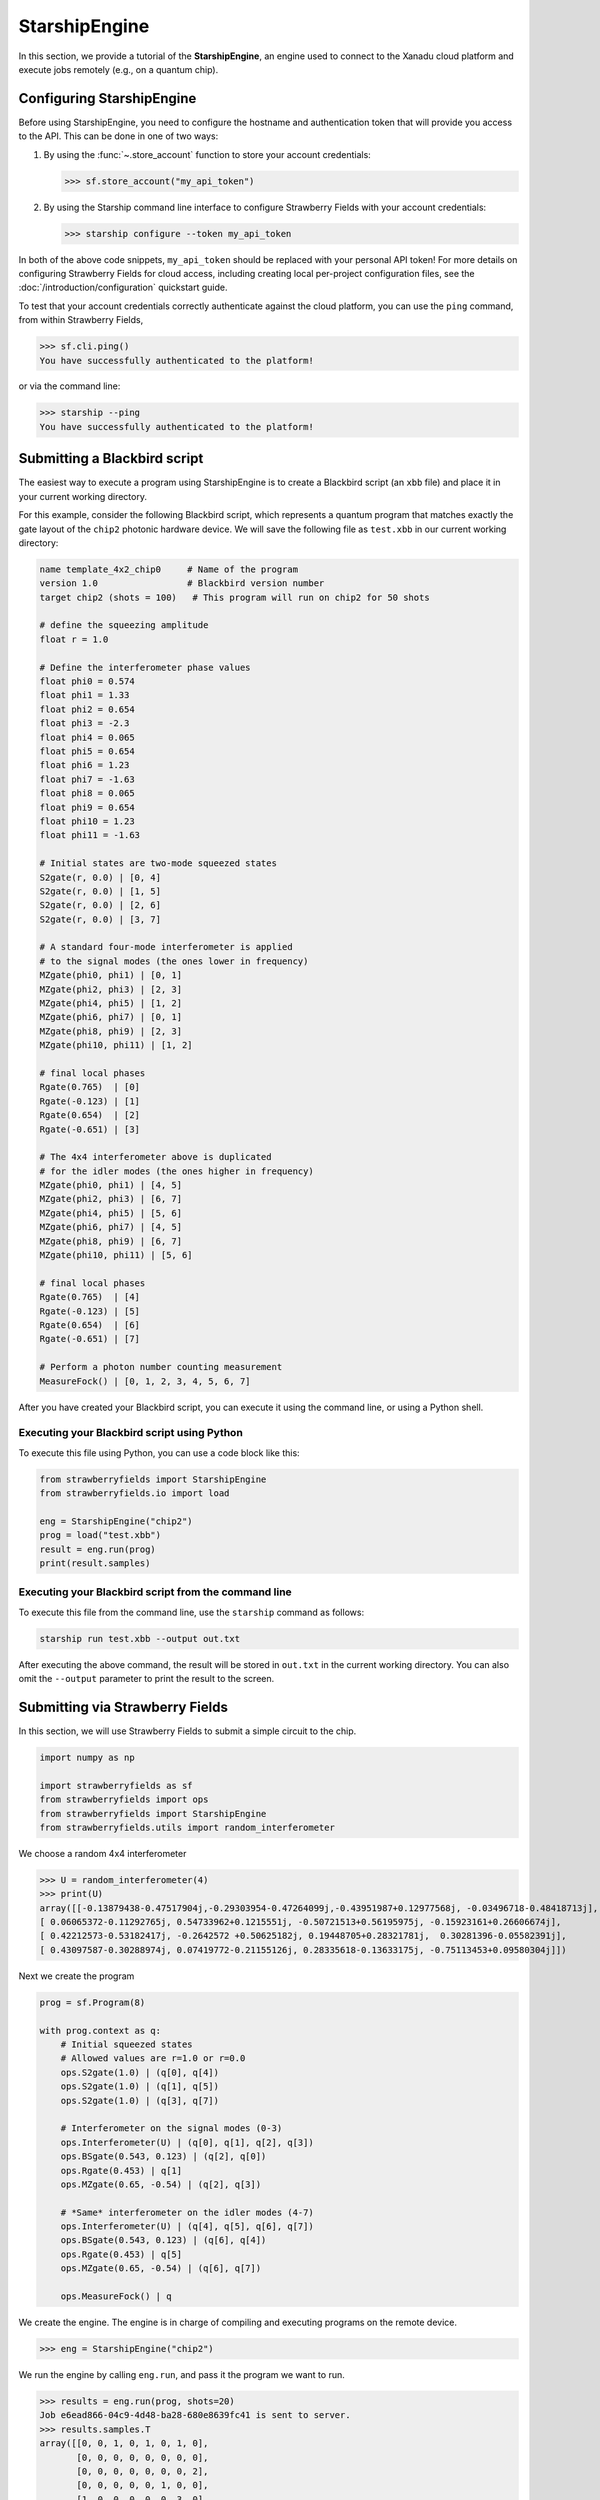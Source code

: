 .. _starship:

StarshipEngine
##############

In this section, we provide a tutorial of the **StarshipEngine**, an engine used to connect to the Xanadu
cloud platform and execute jobs remotely (e.g., on a quantum chip).

Configuring StarshipEngine
--------------------------

Before using StarshipEngine, you need to configure the hostname and authentication token that will provide
you access to the API. This can be done in one of two ways:

1. By using the :func:`~.store_account` function to store your account credentials:

   >>> sf.store_account("my_api_token")

2. By using the Starship command line interface to configure Strawberry Fields with your
   account credentials:

   >>> starship configure --token my_api_token

In both of the above code snippets, ``my_api_token`` should be replaced with your personal
API token! For more details on configuring Strawberry Fields for cloud access, including
creating local per-project configuration files, see the :doc:`/introduction/configuration`
quickstart guide.

To test that your account credentials correctly authenticate against the cloud platform,
you can use the ``ping`` command, from within Strawberry Fields,

>>> sf.cli.ping()
You have successfully authenticated to the platform!

or via the command line:

>>> starship --ping
You have successfully authenticated to the platform!

.. _first_program:

Submitting a Blackbird script
-----------------------------

The easiest way to execute a program using StarshipEngine is to create a Blackbird script (an ``xbb`` file)
and place it in your current working directory.

For this example, consider the following Blackbird script, which represents a quantum program that matches
exactly the gate layout of the ``chip2`` photonic hardware device. We will save the following
file as ``test.xbb`` in our current working directory:

.. code-block:: python

    name template_4x2_chip0     # Name of the program
    version 1.0                 # Blackbird version number
    target chip2 (shots = 100)   # This program will run on chip2 for 50 shots

    # define the squeezing amplitude
    float r = 1.0

    # Define the interferometer phase values
    float phi0 = 0.574
    float phi1 = 1.33
    float phi2 = 0.654
    float phi3 = -2.3
    float phi4 = 0.065
    float phi5 = 0.654
    float phi6 = 1.23
    float phi7 = -1.63
    float phi8 = 0.065
    float phi9 = 0.654
    float phi10 = 1.23
    float phi11 = -1.63

    # Initial states are two-mode squeezed states
    S2gate(r, 0.0) | [0, 4]
    S2gate(r, 0.0) | [1, 5]
    S2gate(r, 0.0) | [2, 6]
    S2gate(r, 0.0) | [3, 7]

    # A standard four-mode interferometer is applied
    # to the signal modes (the ones lower in frequency)
    MZgate(phi0, phi1) | [0, 1]
    MZgate(phi2, phi3) | [2, 3]
    MZgate(phi4, phi5) | [1, 2]
    MZgate(phi6, phi7) | [0, 1]
    MZgate(phi8, phi9) | [2, 3]
    MZgate(phi10, phi11) | [1, 2]

    # final local phases
    Rgate(0.765)  | [0]
    Rgate(-0.123) | [1]
    Rgate(0.654)  | [2]
    Rgate(-0.651) | [3]

    # The 4x4 interferometer above is duplicated
    # for the idler modes (the ones higher in frequency)
    MZgate(phi0, phi1) | [4, 5]
    MZgate(phi2, phi3) | [6, 7]
    MZgate(phi4, phi5) | [5, 6]
    MZgate(phi6, phi7) | [4, 5]
    MZgate(phi8, phi9) | [6, 7]
    MZgate(phi10, phi11) | [5, 6]

    # final local phases
    Rgate(0.765)  | [4]
    Rgate(-0.123) | [5]
    Rgate(0.654)  | [6]
    Rgate(-0.651) | [7]

    # Perform a photon number counting measurement
    MeasureFock() | [0, 1, 2, 3, 4, 5, 6, 7]

After you have created your Blackbird script, you can execute it using the command line, or using a Python shell.


Executing your Blackbird script using Python
~~~~~~~~~~~~~~~~~~~~~~~~~~~~~~~~~~~~~~~~~~~~

To execute this file using Python, you can use a code block like this:

.. code-block:: python3

    from strawberryfields import StarshipEngine
    from strawberryfields.io import load

    eng = StarshipEngine("chip2")
    prog = load("test.xbb")
    result = eng.run(prog)
    print(result.samples)


Executing your Blackbird script from the command line
~~~~~~~~~~~~~~~~~~~~~~~~~~~~~~~~~~~~~~~~~~~~~~~~~~~~~

To execute this file from the command line, use the ``starship`` command as follows:

.. code-block:: console

    starship run test.xbb --output out.txt

After executing the above command, the result will be stored in ``out.txt`` in the current working directory.
You can also omit the ``--output`` parameter to print the result to the screen.


Submitting via Strawberry Fields
--------------------------------

In this section, we will use Strawberry Fields to submit a simple
circuit to the chip.

.. code-block:: python3

    import numpy as np

    import strawberryfields as sf
    from strawberryfields import ops
    from strawberryfields import StarshipEngine
    from strawberryfields.utils import random_interferometer

We choose a random 4x4 interferometer

>>> U = random_interferometer(4)
>>> print(U)
array([[-0.13879438-0.47517904j,-0.29303954-0.47264099j,-0.43951987+0.12977568j, -0.03496718-0.48418713j],
[ 0.06065372-0.11292765j, 0.54733962+0.1215551j, -0.50721513+0.56195975j, -0.15923161+0.26606674j],
[ 0.42212573-0.53182417j, -0.2642572 +0.50625182j, 0.19448705+0.28321781j,  0.30281396-0.05582391j],
[ 0.43097587-0.30288974j, 0.07419772-0.21155126j, 0.28335618-0.13633175j, -0.75113453+0.09580304j]])

Next we create the program

.. code-block:: python3

    prog = sf.Program(8)

    with prog.context as q:
        # Initial squeezed states
        # Allowed values are r=1.0 or r=0.0
        ops.S2gate(1.0) | (q[0], q[4])
        ops.S2gate(1.0) | (q[1], q[5])
        ops.S2gate(1.0) | (q[3], q[7])

        # Interferometer on the signal modes (0-3)
        ops.Interferometer(U) | (q[0], q[1], q[2], q[3])
        ops.BSgate(0.543, 0.123) | (q[2], q[0])
        ops.Rgate(0.453) | q[1]
        ops.MZgate(0.65, -0.54) | (q[2], q[3])

        # *Same* interferometer on the idler modes (4-7)
        ops.Interferometer(U) | (q[4], q[5], q[6], q[7])
        ops.BSgate(0.543, 0.123) | (q[6], q[4])
        ops.Rgate(0.453) | q[5]
        ops.MZgate(0.65, -0.54) | (q[6], q[7])

        ops.MeasureFock() | q

We create the engine. The engine is in charge of compiling and executing
programs on the remote device.

>>> eng = StarshipEngine("chip2")

We run the engine by calling ``eng.run``, and pass it the program we
want to run.

>>> results = eng.run(prog, shots=20)
Job e6ead866-04c9-4d48-ba28-680e8639fc41 is sent to server.
>>> results.samples.T
array([[0, 0, 1, 0, 1, 0, 1, 0],
       [0, 0, 0, 0, 0, 0, 0, 0],
       [0, 0, 0, 0, 0, 0, 0, 2],
       [0, 0, 0, 0, 0, 1, 0, 0],
       [1, 0, 0, 0, 0, 0, 3, 0],
       [3, 0, 0, 0, 2, 0, 1, 0],
       [0, 1, 0, 0, 0, 1, 1, 0],
       [0, 1, 0, 0, 1, 0, 0, 0],
       [0, 0, 0, 0, 0, 0, 1, 1],
       [0, 0, 0, 0, 0, 0, 0, 0],
       [0, 0, 0, 0, 0, 1, 0, 0],
       [1, 0, 0, 0, 1, 0, 0, 0],
       [0, 0, 0, 0, 0, 0, 1, 0],
       [0, 0, 0, 0, 0, 0, 0, 0],
       [0, 0, 0, 0, 0, 0, 0, 1],
       [0, 0, 0, 0, 0, 0, 0, 1],
       [1, 0, 0, 0, 0, 0, 0, 0],
       [0, 0, 0, 0, 0, 1, 0, 0],
       [0, 0, 1, 1, 0, 2, 1, 2],
       [2, 0, 1, 0, 1, 0, 0, 0]])
>>> np.mean(results.samples.T, axis=0)
array([0.4 , 0.1 , 0.15, 0.05, 0.3 , 0.3 , 0.45, 0.35])


We can convert the samples into counts using the following function:

.. code-block:: python3

     from collections import Counter

     def count(samples):
          bitstrings = [tuple(i) for i in samples]
          return {k:v for k, v in Counter(bitstrings).items()}

>>> samples = np.array([[0, 2],[1, 0],[0, 1],[0, 0],[0, 0],[2, 0],[0, 1],[0, 1]])
>>> counts = count(samples)
>>> print(counts)
{(0, 2): 1, (1, 0): 1, (0, 1): 3, (0, 0): 2, (2, 0): 1}
>>> counts[(0, 0)]
2

.. _compilation:

Program compilation
-------------------

In addition to using the program template above, which directly matches the physical
layout of the hardware device, you can apply any four-mode interferometer to the pairs of modes.

Primitive gates supported by chip2 include any combination of:

* `General beamsplitters <https://strawberryfields.readthedocs.io/en/stable/code/ops.html#strawberryfields.ops.BSgate>`_ (``ops.BSgate``),

* `Mach-Zehnder interfomerters <https://strawberryfields.readthedocs.io/en/stable/code/ops.html#strawberryfields.ops.MZgate>`_ (``ops.MZgate``), or

* `rotations/phase shifts <https://strawberryfields.readthedocs.io/en/stable/code/ops.html#strawberryfields.ops.Rgate>`_ (``ops.Rgate``).

Furthermore, several automatic decompositions are supported:

* You can use the :class:`~.ops.Interferometer` command to directly pass a
  unitary matrix to be decomposed and compiled to match the device architecture.
  This performs a rectangular decomposition using Mach-Zehnder interferometers.

* You can use :class:`~.ops.BipartiteGraphEmbed` to embed a bipartite graph on
  the GBS chip. Note, however, that the decomposed squeezing values depends on the graph
  structure, so only bipartite graphs that result in equal squeezing on all
  modes can currently be executed on chip2.

For example, consider the following Blackbird script:

.. code-block:: python

    name compilation_example  # Name of the program
    version 1.0               # Blackbird version number
    target chip2 (shots=100)   # This program will run on chip0 for 50 shots

    # Define a unitary matrix
    complex array U[4, 4] =
         0.09980516-0.78971535j,  0.53374613+0.07984545j, -0.21161788+0.10047649j, -0.01337026-0.14167555j
         -0.12759979-0.00425289j,  0.14089156+0.40091225j, 0.31942372-0.21453252j, -0.79775306+0.13657774j
         -0.18224807+0.30281836j,  0.26930442-0.04644871j, -0.46045639-0.55359506j, -0.0737605-0.52580999j
         0.19903677-0.43076659j, -0.50320649-0.44750373j, -0.01617065-0.52755812j, -0.19729219+0.06200712j

    # Initial states are two-mode squeezed states
    S2gate(1.0, 0.0) | [0, 4]
    S2gate(1.0, 0.0) | [1, 5]
    S2gate(1.0, 0.0) | [2, 6]
    S2gate(1.0, 0.0) | [3, 7]

    # Apply the unitary matrix above to
    # the first pair of modes, as well
    # as a beamsplitter
    Interferometer(U) | [0, 1, 2, 3]
    BSgate(0.543, -0.123) | [0, 1]

    # Duplicate the above unitary for
    # the second pair of modes
    Interferometer(U) | [4, 5, 6, 7]
    BSgate(0.543, -0.123) | [4, 5]

    # Perform a PNR measurement in the Fock basis
    MeasureFock() | [0, 1, 2, 3, 4, 5, 6, 7]


**Note:** You may use ``random_interferometer`` to generate arbitrary random unitaries.

This program will execute following the same steps as above; ``StarshipEngine`` will automatically
compile the program to match the layout of the chip.

You may wish to view the compiled program; this can be easily done in Python using
the ``Program.compile`` method:


>>> from strawberryfields import StarshipEngine
>>> from strawberryfields.io import load
>>> prog = load("test.xbb")
>>> prog = prog.compile("chip2")
>>> prog.print()
S2gate(1, 0) | (q[0], q[4])
S2gate(1, 0) | (q[3], q[7])
S2gate(1, 0) | (q[2], q[6])
MZgate(1.573, 4.368) | (q[2], q[3])
MZgate(1.573, 4.368) | (q[6], q[7])
S2gate(1, 0) | (q[1], q[5])
MZgate(1.228, 5.006) | (q[0], q[1])
MZgate(4.414, 3.859) | (q[1], q[2])
MZgate(2.98, 3.316) | (q[2], q[3])
Rgate(-0.7501) | (q[3])
MZgate(5.397, 5.494) | (q[0], q[1])
MZgate(5.152, 4.891) | (q[1], q[2])
Rgate(2.544) | (q[2])
MZgate(1.228, 5.006) | (q[4], q[5])
MZgate(4.414, 3.859) | (q[5], q[6])
MZgate(2.98, 3.316) | (q[6], q[7])
Rgate(-0.7501) | (q[7])
MZgate(5.397, 5.494) | (q[4], q[5])
MZgate(5.152, 4.891) | (q[5], q[6])
Rgate(2.544) | (q[6])
Rgate(-1.173) | (q[1])
Rgate(1.902) | (q[4])
Rgate(1.902) | (q[0])
Rgate(-1.173) | (q[5])
MeasureFock | (q[0], q[1], q[2], q[3], q[4], q[5], q[6], q[7])

and even saved as a new Blackbird script using the ``io.save`` function:

>>> from strawberryfields.io import save
>>> save("test_compiled.xbb", prog)


Tips and tricks
---------------

.. code-block:: python3

    from strawberryfields.utils import operation

We can define an operation to make it easier to apply the same unitary
to both signal and idler modes.

.. code-block:: python3

    @operation(4)
    def unitary(q):
        ops.Interferometer(U) | q
        ops.BSgate(0.543, 0.123) | (q[2], q[0])

    prog = sf.Program(8)

    with prog.context as q:
        ops.S2gate(1.0) | (q[0], q[4])
        ops.S2gate(1.0) | (q[1], q[5])
        ops.S2gate(1.0) | (q[2], q[6])
        ops.S2gate(1.0) | (q[3], q[7])

        unitary() | q[:4]
        unitary() | q[4:]


Embedding bipartite graphs
--------------------------

We can embed bipartite graphs, with the restriction that the singular
values form the set :math:`\{0, d\}` for some real value :math:`d`.

The matrix :math:`B` represents the edges between the two sets of
vertices in the graph, and :math:`A` is the full adjacency matrix
:math:`A = \begin{bmatrix}0 & B\\ B^T & 0\end{bmatrix}`. Here, we will
consider a complete bipartite graph, since we know that the singular
values are of the form :math:`\{d, 0\}`.

.. code-block:: python3

    B = np.ones([4, 4])
    A = np.block([[0*B, B], [B.T, 0*B]])

    prog = sf.Program(8)

    # the following mean photon number per mode
    # quantity is set to ensure that the singular values
    # are scaled such that all squeezers have value 1
    m = 0.345274461385554870545

    with prog.context as q:
        ops.BipartiteGraphEmbed(A, mean_photon_per_mode=m) | q
        ops.MeasureFock() | q


>>> prog.compile("chip2").print()
S2gate(1, 0) | (q[0], q[4])
S2gate(0, 0) | (q[3], q[7])
S2gate(0, 0) | (q[2], q[6])
MZgate(3.598, 5.444) | (q[2], q[3])
MZgate(3.598, 5.444) | (q[6], q[7])
S2gate(0, 0) | (q[1], q[5])
MZgate(0, 5.236) | (q[0], q[1])
MZgate(4.886, 5.496) | (q[1], q[2])
MZgate(0.7106, 4.492) | (q[2], q[3])
Rgate(0.9284) | (q[3])
MZgate(2.922, 3.142) | (q[0], q[1])
MZgate(4.528, 3.734) | (q[1], q[2])
Rgate(-2.51) | (q[2])
MZgate(0, 5.236) | (q[4], q[5])
MZgate(4.886, 5.496) | (q[5], q[6])
MZgate(0.7106, 4.492) | (q[6], q[7])
Rgate(0.9284) | (q[7])
MZgate(2.922, 3.142) | (q[4], q[5])
MZgate(4.528, 3.734) | (q[5], q[6])
Rgate(-2.51) | (q[6])
Rgate(-2.51) | (q[1])
Rgate(-0.8273) | (q[4])
Rgate(-0.8273) | (q[0])
Rgate(-2.51) | (q[5])
MeasureFock | (q[0], q[1], q[2], q[3], q[4], q[5], q[6], q[7])

The squeezing values required to embed this bipartite graph are given by
the following relation:

>>> from thewalrus.quantum import find_scaling_adjacency_matrix
>>> c = find_scaling_adjacency_matrix(A, 2*4*0.345274461385554870545)
>>> set(np.arctanh(np.linalg.svd(c*A)[1]))
{0.0, 1.0000000000000002}

Note that the above squeezing values must be of the form :math:`\{0,1\}`
to be embedded on the chip. Consider a bipartite graph where this is not
the case:

>>> B = np.array([[0, 1, 0, 1], [1, 0, 1, 0], [0, 1, 1, 1], [1, 0, 1, 0]])
>>> A = np.block([[0*B, B], [B.T, 0*B]])
>>> c = find_scaling_adjacency_matrix(A, 2*4*1)
>>> set(np.arctanh(np.linalg.svd(c*A)[1]))
{0.0,
3.2937343775007984e-32,
0.17674864137317442,
0.17674864137317453,
0.8180954232791708,
0.8180954232791715,
1.3361892276414615}

The program will fail to compile for chip2:

.. code-block:: python3

    prog = sf.Program(8)

    with prog.context as q:
        ops.BipartiteGraphEmbed(A, mean_photon_per_mode=1) | q
        ops.MeasureFock() | q

    prog.compile("chip2").print()

.. code-block:: bash

    ---------------------------------------------------------------------------

    CircuitError                              Traceback (most recent call last)

    <ipython-input-23-f713320d8c3b> in <module>
          5     ops.MeasureFock() | q
          6
    ----> 7 prog.compile("chip2").print()


    ~/Dropbox/Work/Xanadu/sf_cloud/strawberryfields/program.py in compile(self, target, **kwargs)
        522         # does the circuit spec  have its own compilation method?
        523         if db.compile is not None:
    --> 524             seq = db.compile(seq, self.register)
        525
        526         # create the compiled Program


    ~/Dropbox/Work/Xanadu/sf_cloud/strawberryfields/circuitspecs/chip2.py in compile(self, seq, registers)
        137             raise CircuitError(
        138                 "Incorrect squeezing value(s) (r, phi)={}. Allowed squeezing "
    --> 139                 "value(s) are (r, phi)={}.".format(wrong_params, allowed_sq_value)
        140             )
        141


    CircuitError: Incorrect squeezing value(s) (r, phi)={(1.336, 0.0), (0.177, 0.0), (0.818, 0.0)}. Allowed squeezing value(s) are (r, phi)={(1, 0.0), (0.0, 0.0)}.
